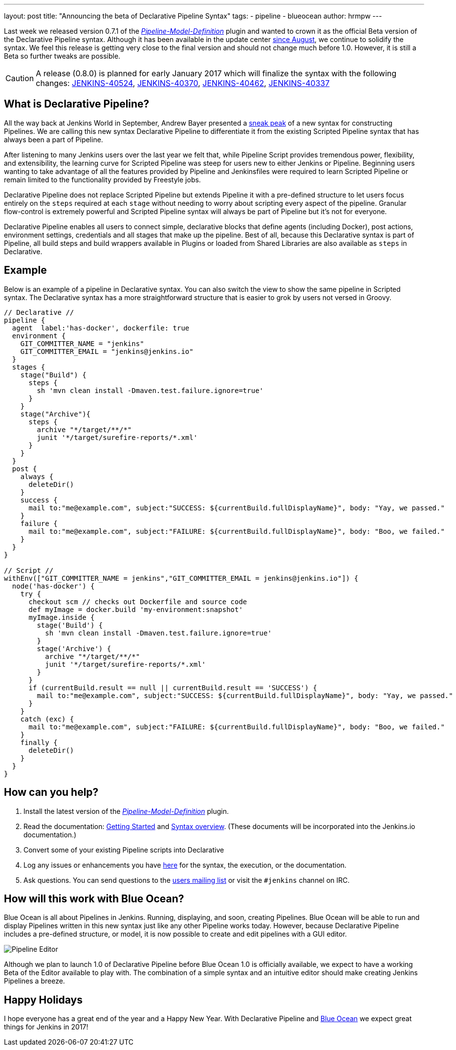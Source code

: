 ---
layout: post
title: "Announcing the beta of Declarative Pipeline Syntax"
tags:
- pipeline
- blueocean
author: hrmpw
---

Last week we released version 0.7.1 of the
link:/doc/book/pipeline/[_Pipeline-Model-Definition_]
plugin and wanted to crown it as the official Beta version of the Declarative
Pipeline syntax. Although it has been available in the update center
link:/blog/2016/09/19/blueocean-beta-declarative-pipeline-pipeline-editor/[since August],
we continue to solidify the syntax. We feel this release is getting
very close to the final version and should not change much before 1.0. However,
it is still a Beta so further tweaks are possible.

[CAUTION]
====
A release (0.8.0) is planned for early January 2017 which will finalize the
syntax with the following changes:
https://issues.jenkins.io/browse/JENKINS-40524[JENKINS-40524],
https://issues.jenkins.io/browse/JENKINS-40370[JENKINS-40370],
https://issues.jenkins.io/browse/JENKINS-40462[JENKINS-40462],
https://issues.jenkins.io/browse/JENKINS-40337[JENKINS-40337]
====

== What is Declarative Pipeline?

All the way back at Jenkins World in September, Andrew Bayer presented a
link:https://www.cloudbees.com/introducing-new-way-define-jenkins-pipelines[sneak peak]
of a new syntax for constructing Pipelines. We are calling this new syntax
Declarative Pipeline to differentiate it from the existing Scripted Pipeline
syntax that has always been a part of Pipeline.

After listening to many Jenkins users over the last year we felt that, while
Pipeline Script provides tremendous power, flexibility, and extensibility, the
learning curve for Scripted Pipeline was steep for users new to either Jenkins
or Pipeline. Beginning users wanting to take advantage of all the features
provided by Pipeline and Jenkinsfiles were required to learn Scripted Pipeline
or remain limited to the functionality provided by Freestyle jobs.

Declarative Pipeline does not replace Scripted Pipeline but extends Pipeline it
with a pre-defined structure to let users focus entirely on the `steps`
required at each `stage` without needing to worry about scripting every aspect
of the pipeline. Granular flow-control is extremely powerful and Scripted
Pipeline syntax will always be part of Pipeline but it's not for everyone.

Declarative Pipeline enables all users to connect simple, declarative blocks
that define agents (including Docker), post actions, environment
settings, credentials and all stages that make up the pipeline. Best of all,
because this Declarative syntax is part of Pipeline, all build steps and build
wrappers available in Plugins or loaded from Shared Libraries are also
available as `steps` in Declarative.

== Example

Below is an example of a pipeline in Declarative syntax. You can also switch the view to show the same pipeline in Scripted syntax.
 The Declarative syntax has a more straightforward structure that is easier to grok by users not versed in Groovy.

[pipeline]
----
// Declarative //
pipeline {
  agent  label:'has-docker', dockerfile: true
  environment {
    GIT_COMMITTER_NAME = "jenkins"
    GIT_COMMITTER_EMAIL = "jenkins@jenkins.io"
  }
  stages {
    stage("Build") {
      steps {
        sh 'mvn clean install -Dmaven.test.failure.ignore=true'
      }
    }
    stage("Archive"){
      steps {
        archive "*/target/**/*"
        junit '*/target/surefire-reports/*.xml'
      }
    }
  }
  post {
    always {
      deleteDir()
    }
    success {
      mail to:"me@example.com", subject:"SUCCESS: ${currentBuild.fullDisplayName}", body: "Yay, we passed."
    }
    failure {
      mail to:"me@example.com", subject:"FAILURE: ${currentBuild.fullDisplayName}", body: "Boo, we failed."
    }
  }
}

// Script //
withEnv(["GIT_COMMITTER_NAME = jenkins","GIT_COMMITTER_EMAIL = jenkins@jenkins.io"]) {
  node('has-docker') {
    try {
      checkout scm // checks out Dockerfile and source code
      def myImage = docker.build 'my-environment:snapshot'
      myImage.inside {
        stage('Build') {
          sh 'mvn clean install -Dmaven.test.failure.ignore=true'
        }
        stage('Archive') {
          archive "*/target/**/*"
          junit '*/target/surefire-reports/*.xml'
        }
      }
      if (currentBuild.result == null || currentBuild.result == 'SUCCESS') {
        mail to:"me@example.com", subject:"SUCCESS: ${currentBuild.fullDisplayName}", body: "Yay, we passed."
      }
    }
    catch (exc) {
      mail to:"me@example.com", subject:"FAILURE: ${currentBuild.fullDisplayName}", body: "Boo, we failed."
    }
    finally {
      deleteDir()
    }
  }
}
----

== How can you help?

. Install the latest version of the
 link:/doc/book/pipeline/[_Pipeline-Model-Definition_] plugin.
. Read the documentation:
 link:https://github.com/jenkinsci/pipeline-model-definition-plugin/wiki/getting%20started[Getting Started] and
 link:https://github.com/jenkinsci/pipeline-model-definition-plugin/blob/master/SYNTAX.md[Syntax overview].
 (These documents will be incorporated into the Jenkins.io documentation.)
. Convert some of your existing Pipeline scripts into Declarative
. Log any issues or enhancements you have
 link:https://issues.jenkins.io/browse/JENKINS-40493[here]
 for the syntax, the execution, or the documentation.
. Ask questions. You can send questions to the
 link:mailto:jenkinsci-users@googlegroups.com[users mailing list]
 or visit the `#jenkins` channel on IRC.

== How will this work with Blue Ocean?

Blue Ocean is all about Pipelines in Jenkins. Running, displaying, and soon,
creating Pipelines.  Blue Ocean will be able to run and display Pipelines
written in this new syntax just like any other Pipeline works today. However,
because Declarative Pipeline includes a pre-defined structure, or model, it is
now possible to create and edit pipelines with a GUI editor.

image:/images/post-images/blueocean/pipeline-editor.png[Pipeline Editor, role=center]

Although we plan to launch 1.0 of Declarative Pipeline before Blue Ocean 1.0 is
officially available, we expect to have a working Beta of the Editor available
to play with. The combination of a simple syntax and an intuitive editor
should make creating Jenkins Pipelines a breeze.

== Happy Holidays

I hope everyone has a great end of the year and a Happy New Year. With
Declarative Pipeline and
link:/projects/blueocean[Blue Ocean]
we expect great things for Jenkins in 2017!
